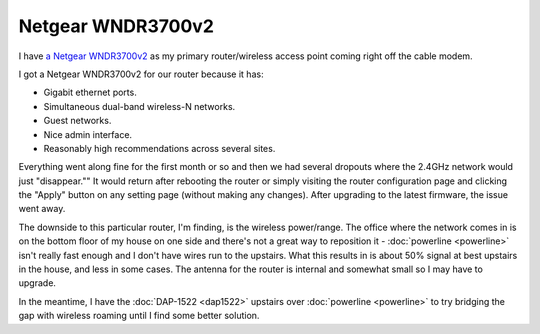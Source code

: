 ==================
Netgear WNDR3700v2
==================

I have `a Netgear WNDR3700v2 <http://www.amazon.com/dp/B002HWRJY4?tag=mhsvortex>`_ as my primary router/wireless access point coming right off the cable modem.

.. image:: netgearwndr3700v2.jpg

I got a Netgear WNDR3700v2 for our router because it has:

- Gigabit ethernet ports.
- Simultaneous dual-band wireless-N networks.
- Guest networks.
- Nice admin interface.
- Reasonably high recommendations across several sites.

Everything went along fine for the first month or so and then we had several dropouts where the 2.4GHz network would just "disappear."" It would return after rebooting the router or simply visiting the router configuration page and clicking the "Apply" button on any setting page (without making any changes). After upgrading to the latest firmware, the issue went away.

The downside to this particular router, I'm finding, is the wireless power/range. The office where the network comes in is on the bottom floor of my house on one side and there's not a great way to reposition it - :doc:`powerline <powerline>` isn't really fast enough and I don't have wires run to the upstairs. What this results in is about 50% signal at best upstairs in the house, and less in some cases. The antenna for the router is internal and somewhat small so I may have to upgrade.

In the meantime, I have the :doc:`DAP-1522 <dap1522>` upstairs over :doc:`powerline <powerline>` to try bridging the gap with wireless roaming until I find some better solution.